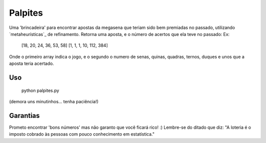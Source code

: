 Palpites
========

Uma 'brincadeira' para encontrar apostas da megasena que teriam sido bem premiadas no passado, utilizando `metaheurísticas`_ de refinamento.
Retorna uma aposta, e o número de acertos que ela teve no passado:
Ex:
	[18, 20, 24, 36, 53, 58] [1, 1, 1, 10, 112, 384]
Onde o primeiro array indica o jogo, e o segundo o numero de senas, quinas, quadras, ternos, duques e unos que a aposta teria acertado.

Uso
---
	python palpites.py
(demora uns minutinhos... tenha paciência!)
	
Garantias
---------
Prometo encontrar 'bons números' mas não garanto que você ficará rico! :) 
Lembre-se do ditado que diz:
"A loteria é o imposto cobrado às pessoas com pouco conhecimento em estatística."

.. _`metaheurísticas` http://pt.wikipedia.org/wiki/Meta-heur%C3%ADstica